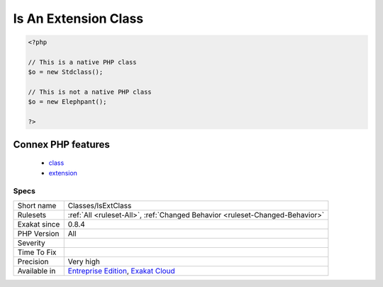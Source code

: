 .. _classes-isextclass:

.. _is-an-extension-class:

Is An Extension Class
+++++++++++++++++++++

.. meta\:\:
	:description:
		Is An Extension Class: Those classes belongs to a PHP Extensions.
	:twitter:card: summary_large_image
	:twitter:site: @exakat
	:twitter:title: Is An Extension Class
	:twitter:description: Is An Extension Class: Those classes belongs to a PHP Extensions
	:twitter:creator: @exakat
	:twitter:image:src: https://www.exakat.io/wp-content/uploads/2020/06/logo-exakat.png
	:og:image: https://www.exakat.io/wp-content/uploads/2020/06/logo-exakat.png
	:og:title: Is An Extension Class
	:og:type: article
	:og:description: Those classes belongs to a PHP Extensions
	:og:url: https://php-tips.readthedocs.io/en/latest/tips/Classes/IsExtClass.html
	:og:locale: en
  Those classes belongs to a PHP Extensions.

.. code-block:: php
   
   <?php
   
   // This is a native PHP class
   $o = new Stdclass();
   
   // This is not a native PHP class
   $o = new Elephpant();
   
   ?>
Connex PHP features
-------------------

  + `class <https://php-dictionary.readthedocs.io/en/latest/dictionary/class.ini.html>`_
  + `extension <https://php-dictionary.readthedocs.io/en/latest/dictionary/extension.ini.html>`_


Specs
_____

+--------------+-------------------------------------------------------------------------------------------------------------------------+
| Short name   | Classes/IsExtClass                                                                                                      |
+--------------+-------------------------------------------------------------------------------------------------------------------------+
| Rulesets     | :ref:`All <ruleset-All>`, :ref:`Changed Behavior <ruleset-Changed-Behavior>`                                            |
+--------------+-------------------------------------------------------------------------------------------------------------------------+
| Exakat since | 0.8.4                                                                                                                   |
+--------------+-------------------------------------------------------------------------------------------------------------------------+
| PHP Version  | All                                                                                                                     |
+--------------+-------------------------------------------------------------------------------------------------------------------------+
| Severity     |                                                                                                                         |
+--------------+-------------------------------------------------------------------------------------------------------------------------+
| Time To Fix  |                                                                                                                         |
+--------------+-------------------------------------------------------------------------------------------------------------------------+
| Precision    | Very high                                                                                                               |
+--------------+-------------------------------------------------------------------------------------------------------------------------+
| Available in | `Entreprise Edition <https://www.exakat.io/entreprise-edition>`_, `Exakat Cloud <https://www.exakat.io/exakat-cloud/>`_ |
+--------------+-------------------------------------------------------------------------------------------------------------------------+


